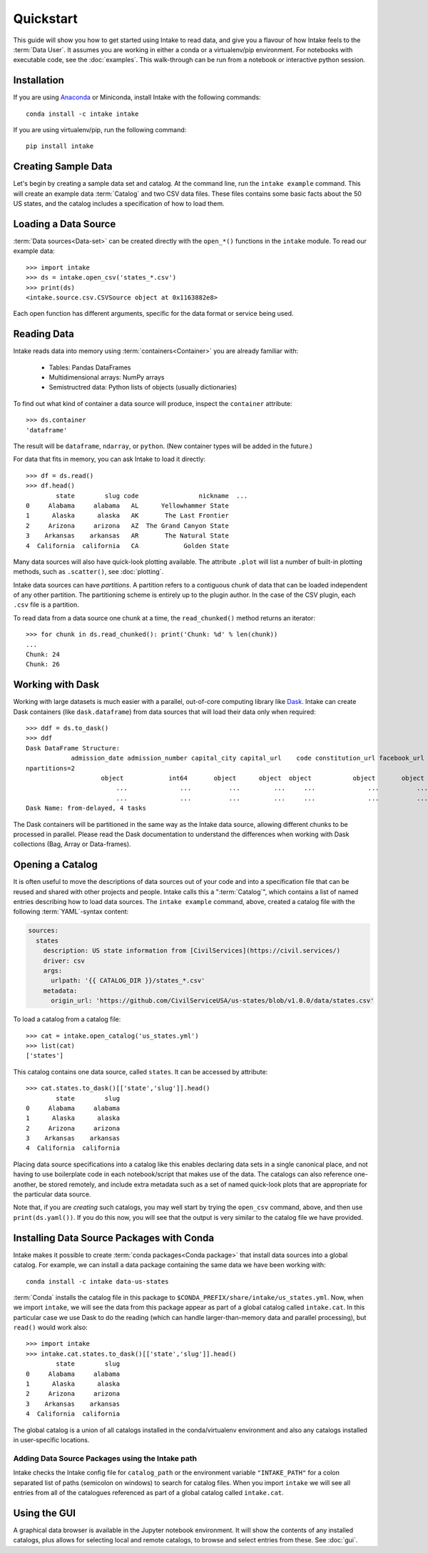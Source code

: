 Quickstart
==========

This guide will show you how to get started using Intake to read data, and give you a flavour
of how Intake feels to the :term:`Data User`.
It assumes you are working in either a conda or a virtualenv/pip environment. For notebooks with
executable code, see the :doc:`examples`. This walk-through can be run from a notebook or interactive
python session.

Installation
------------

If you are using `Anaconda`_ or Miniconda, install Intake with the following commands::

    conda install -c intake intake

If you are using virtualenv/pip, run the following command::

    pip install intake

.. _Anaconda: https://www.anaconda.com/download/

Creating Sample Data
--------------------

Let's begin by creating a sample data set and catalog.  At the command line, run the ``intake example`` command.
This will create an example data :term:`Catalog` and two CSV data files.  These files contains some basic facts about the 50
US states, and the catalog includes a specification of how to load them.

Loading a Data Source
---------------------

:term:`Data sources<Data-set>` can be created directly with the ``open_*()`` functions in the ``intake``
module.  To read our example data::

    >>> import intake
    >>> ds = intake.open_csv('states_*.csv')
    >>> print(ds)
    <intake.source.csv.CSVSource object at 0x1163882e8>

Each open function has different arguments, specific for the data format or service being used.

Reading Data
------------

Intake reads data into memory using :term:`containers<Container>` you are already familiar with:

  * Tables: Pandas DataFrames
  * Multidimensional arrays: NumPy arrays
  * Semistructred data: Python lists of objects (usually dictionaries)

To find out what kind of container a data source will produce, inspect the ``container`` attribute::

    >>> ds.container
    'dataframe'

The result will be ``dataframe``, ``ndarray``, or ``python``.  (New container types will be added in
the future.)

For data that fits in memory, you can ask Intake to load it directly::

    >>> df = ds.read()
    >>> df.head()
            state        slug code                nickname  ...
    0     Alabama     alabama   AL      Yellowhammer State
    1      Alaska      alaska   AK       The Last Frontier
    2     Arizona     arizona   AZ  The Grand Canyon State
    3    Arkansas    arkansas   AR       The Natural State
    4  California  california   CA            Golden State

Many data sources will also have quick-look plotting available. The attribute ``.plot`` will list
a number of built-in plotting methods, such as ``.scatter()``, see :doc:`plotting`.

Intake data sources can have *partitions*.  A partition refers to a contiguous chunk of data that can be loaded
independent of any other partition.  The partitioning scheme is entirely up to the plugin author.  In
the case of the CSV plugin, each ``.csv`` file is a partition.

To read data from a data source one chunk at a time, the ``read_chunked()`` method returns an iterator::

    >>> for chunk in ds.read_chunked(): print('Chunk: %d' % len(chunk))
    ...
    Chunk: 24
    Chunk: 26


Working with Dask
-----------------

Working with large datasets is much easier with a parallel, out-of-core computing library like
`Dask <https://dask.pydata.org/en/latest/>`_.  Intake can create Dask containers (like ``dask.dataframe``)
from data sources that will load their data only when required::

    >>> ddf = ds.to_dask()
    >>> ddf
    Dask DataFrame Structure:
                admission_date admission_number capital_city capital_url    code constitution_url facebook_url landscape_background_url map_image_url nickname population population_rank skyline_background_url    slug   state state_flag_url state_seal_url twitter_url website
    npartitions=2
                        object            int64       object      object  object           object       object                   object        object   object      int64           int64                 object  object  object         object         object      object  object
                            ...              ...          ...         ...     ...              ...          ...                      ...           ...      ...        ...             ...                    ...     ...     ...            ...            ...         ...     ...
                            ...              ...          ...         ...     ...              ...          ...                      ...           ...      ...        ...             ...                    ...     ...     ...            ...            ...         ...     ...
    Dask Name: from-delayed, 4 tasks

The Dask containers will be partitioned in the same way as the Intake data source, allowing different chunks
to be processed in parallel. Please read the Dask documentation to understand the differences when
working with Dask collections (Bag, Array or Data-frames).

Opening a Catalog
-----------------

It is often useful to move the descriptions of data sources out of your code and into a specification
file that can be
reused and shared with other projects and people.  Intake calls this a ":term:`Catalog`", which contains
a list of named
entries describing how to load data sources.  The ``intake example`` command, above, created a catalog file
with the following :term:`YAML`-syntax content:

.. code-block:: yaml

    sources:
      states
        description: US state information from [CivilServices](https://civil.services/)
        driver: csv
        args:
          urlpath: '{{ CATALOG_DIR }}/states_*.csv'
        metadata:
          origin_url: 'https://github.com/CivilServiceUSA/us-states/blob/v1.0.0/data/states.csv'

To load a catalog from a catalog file::

    >>> cat = intake.open_catalog('us_states.yml')
    >>> list(cat)
    ['states']

This catalog contains one data source, called ``states``.  It can be accessed by attribute::

    >>> cat.states.to_dask()[['state','slug']].head()
            state        slug
    0     Alabama     alabama
    1      Alaska      alaska
    2     Arizona     arizona
    3    Arkansas    arkansas
    4  California  california

Placing data source specifications into a catalog like this enables declaring data sets in a single canonical place,
and not having to use boilerplate code in each notebook/script that makes use of the data. The catalogs can also
reference one-another, be stored remotely, and include extra metadata such as a set of named quick-look plots that
are appropriate for the particular data source.

Note that, if you are *creating* such catalogs, you may well start by trying the ``open_csv`` command,
above, and then use ``print(ds.yaml())``. If you do this now, you will see that the output is very
similar to the catalog file we have provided.

Installing Data Source Packages with Conda
------------------------------------------

Intake makes it possible to create :term:`conda packages<Conda package>` that install data sources into a
global catalog.  For example, we can
install a data package containing the same data we have been working with::

    conda install -c intake data-us-states

:term:`Conda` installs the catalog file in this package to ``$CONDA_PREFIX/share/intake/us_states.yml``.
Now, when we import
``intake``, we will see the data from this package appear as part of a global catalog called ``intake.cat``. In this
particular case we use Dask to do the reading (which can handle larger-than-memory data and parallel
processing), but ``read()`` would work also::

    >>> import intake
    >>> intake.cat.states.to_dask()[['state','slug']].head()
            state        slug
    0     Alabama     alabama
    1      Alaska      alaska
    2     Arizona     arizona
    3    Arkansas    arkansas
    4  California  california

The global catalog is a union of all catalogs installed in the conda/virtualenv environment and also any catalogs
installed in user-specific locations.


Adding Data Source Packages using the Intake path
~~~~~~~~~~~~~~~~~~~~~~~~~~~~~~~~~~~~~~~~~~~~~~~~~
Intake checks the Intake config file for ``catalog_path`` or the environment variable ``"INTAKE_PATH"`` for a colon
separated list of paths (semicolon on windows) to search for catalog files.
When you import ``intake`` we will see all entries from all of the catalogues referenced as part of a global catalog
called ``intake.cat``.


Using the GUI
-------------

A graphical data browser is available in the Jupyter notebook environment. It will show the
contents of any installed catalogs, plus allows for selecting local and remote catalogs,
to browse and select entries from these. See :doc:`gui`.
